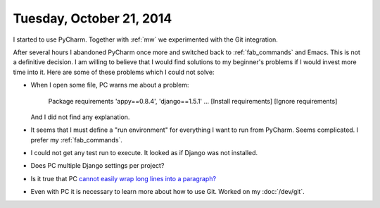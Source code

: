 =========================
Tuesday, October 21, 2014
=========================

I started to use PyCharm. Together with :ref:`mw` we experimented with
the Git integration.

After several hours I abandoned PyCharm once more and switched back to
:ref:`fab_commands` and Emacs.  This is not a definitive decision.  I
am willing to believe that I would find solutions to my beginner's
problems if I would invest more time into it.  Here are some of these
problems which I could not solve:

- When I open some file, PC warns me about a problem:

    Package requirements 'appy==0.8.4', 'django==1.5.1' ... [Install requirements] [Ignore requirements]

  And I did not find any explanation.

- It seems that I must define a "run environment" for everything I
  want to run from PyCharm.  Seems complicated.  I prefer my
  :ref:`fab_commands`.

- I could not get any test run to execute. It looked as if Django was
  not installed.

- Does PC multiple Django settings per project?

- Is it true that PC `cannot easily wrap long lines into a paragraph?
  <http://andrewbrookins.com/tech/wrap-comments-and-text-to-column-width-in-intellij-editors/>`_

- Even with PC it is necessary to learn more about how to use Git.
  Worked on my :doc:`/dev/git`.

